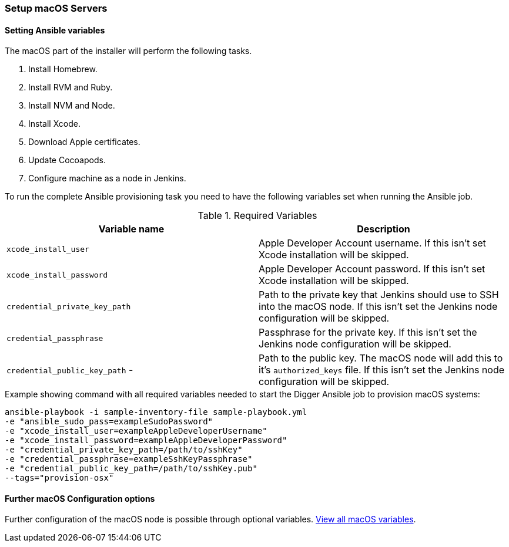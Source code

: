 === Setup macOS Servers

==== Setting Ansible variables
The macOS part of the installer will perform the following tasks.

. Install Homebrew.
. Install RVM and Ruby.
. Install NVM and Node.
. Install Xcode.
. Download Apple certificates.
. Update Cocoapods.
. Configure machine as a node in Jenkins.

To run the complete Ansible provisioning task you need to have the following variables set when running the Ansible job.


.Required Variables
|===
| Variable name | Description

| `xcode_install_user`
| Apple Developer Account username. If this isn't set Xcode installation will
be skipped.

| `xcode_install_password`
| Apple Developer Account password. If this isn't set Xcode installation will
be skipped.

| `credential_private_key_path`
| Path to the private key that Jenkins should use to SSH into the macOS node.
If this isn't set the Jenkins node configuration will be skipped.

| `credential_passphrase`
| Passphrase for the private key. If this isn't set the Jenkins node
configuration will be skipped.

| `credential_public_key_path` -
| Path to the public key. The macOS node will add this to it's
`authorized_keys` file. If this isn't set the Jenkins node configuration will
be skipped.
|===

.Example showing command with all required variables needed to start the Digger Ansible job to provision macOS systems:

----
ansible-playbook -i sample-inventory-file sample-playbook.yml
-e "ansible_sudo_pass=exampleSudoPassword"
-e "xcode_install_user=exampleAppleDeveloperUsername"
-e "xcode_install_password=exampleAppleDeveloperPassword"
-e "credential_private_key_path=/path/to/sshKey"
-e "credential_passphrase=exampleSshKeyPassphrase"
-e "credential_public_key_path=/path/to/sshKey.pub"
--tags="provision-osx"
----

==== Further macOS Configuration options

Further configuration of the macOS node is possible through optional variables.
link:macos-options[View all macOS variables].